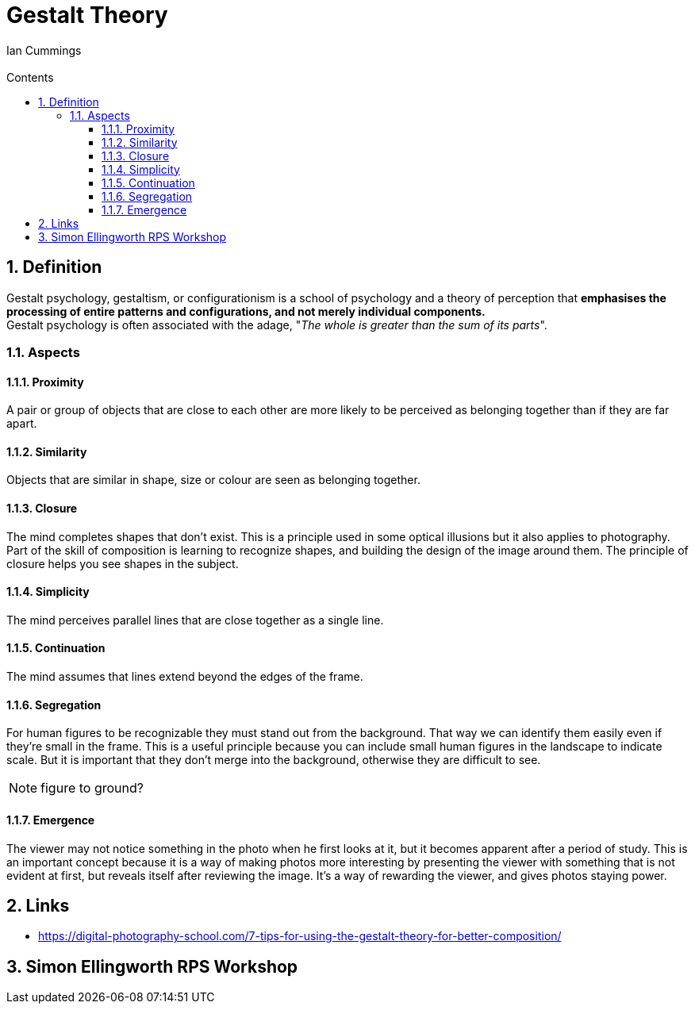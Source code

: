 :toc: left
:toclevels: 3
:toc-title: Contents
:numbered:

= Gestalt Theory
:Author: Ian Cummings
:Email:
:Date: April 2024
:Revision: V0.1

== Definition
Gestalt psychology, gestaltism, or configurationism is a school of psychology and a theory of perception that *emphasises the processing of entire patterns and configurations, and not merely individual components.* +
Gestalt psychology is often associated with the adage, "__The whole is greater than the sum of its parts__".

=== Aspects

==== Proximity
A pair or group of objects that are close to each other are more likely to be perceived as belonging together than if they are far apart.

==== Similarity
Objects that are similar in shape, size or colour are seen as belonging together.

==== Closure
The mind completes shapes that don’t exist. This is a principle used in some optical illusions but it also applies to photography. Part of the skill of composition is learning to recognize shapes, and building the design of the image around them. The principle of closure helps you see shapes in the subject.

==== Simplicity
The mind perceives parallel lines that are close together as a single line.

==== Continuation
The mind assumes that lines extend beyond the edges of the frame.

==== Segregation
For human figures to be recognizable they must stand out from the background. That way we can identify them easily even if they’re small in the frame. This is a useful principle because you can include small human figures in the landscape to indicate scale. But it is important that they don’t merge into the background, otherwise they are difficult to see.

NOTE: figure to ground?

==== Emergence
The viewer may not notice something in the photo when he first looks at it, but it becomes apparent after a period of study. This is an important concept because it is a way of making photos more interesting by presenting the viewer with something that is not evident at first, but reveals itself after reviewing the image. It’s a way of rewarding the viewer, and gives photos staying power.



== Links
* https://digital-photography-school.com/7-tips-for-using-the-gestalt-theory-for-better-composition/



== Simon Ellingworth RPS Workshop
